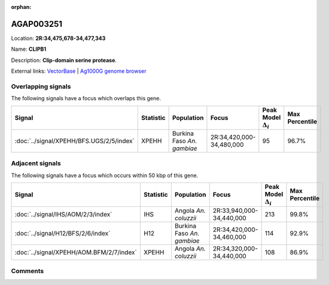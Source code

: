 :orphan:



AGAP003251
==========

Location: **2R:34,475,678-34,477,343**

Name: **CLIPB1**

Description: **Clip-domain serine protease**.

External links:
`VectorBase <https://www.vectorbase.org/Anopheles_gambiae/Gene/Summary?g=AGAP003251>`_ |
`Ag1000G genome browser <https://www.malariagen.net/apps/ag1000g/phase1-AR3/index.html?genome_region=2R:34475678-34477343#genomebrowser>`_

Overlapping signals
-------------------

The following signals have a focus which overlaps this gene.

.. cssclass:: table-hover
.. list-table::
    :widths: auto
    :header-rows: 1

    * - Signal
      - Statistic
      - Population
      - Focus
      - Peak Model :math:`\Delta_{i}`
      - Max Percentile
    * - :doc:`../signal/XPEHH/BFS.UGS/2/5/index`
      - XPEHH
      - Burkina Faso *An. gambiae*
      - 2R:34,420,000-34,480,000
      - 95
      - 96.7%
    




Adjacent signals
----------------

The following signals have a focus which occurs within 50 kbp of this gene.

.. cssclass:: table-hover
.. list-table::
    :widths: auto
    :header-rows: 1

    * - Signal
      - Statistic
      - Population
      - Focus
      - Peak Model :math:`\Delta_{i}`
      - Max Percentile
    * - :doc:`../signal/IHS/AOM/2/3/index`
      - IHS
      - Angola *An. coluzzii*
      - 2R:33,940,000-34,440,000
      - 213
      - 99.8%
    * - :doc:`../signal/H12/BFS/2/6/index`
      - H12
      - Burkina Faso *An. gambiae*
      - 2R:34,420,000-34,460,000
      - 114
      - 92.9%
    * - :doc:`../signal/XPEHH/AOM.BFM/2/7/index`
      - XPEHH
      - Angola *An. coluzzii*
      - 2R:34,320,000-34,440,000
      - 108
      - 86.9%
    




Comments
--------


.. raw:: html

    <div id="disqus_thread"></div>
    <script>
    
    var disqus_config = function () {
        this.page.identifier = '/gene/AGAP003251';
    };
    
    (function() { // DON'T EDIT BELOW THIS LINE
    var d = document, s = d.createElement('script');
    s.src = 'https://agam-selection-atlas.disqus.com/embed.js';
    s.setAttribute('data-timestamp', +new Date());
    (d.head || d.body).appendChild(s);
    })();
    </script>
    <noscript>Please enable JavaScript to view the <a href="https://disqus.com/?ref_noscript">comments.</a></noscript>


